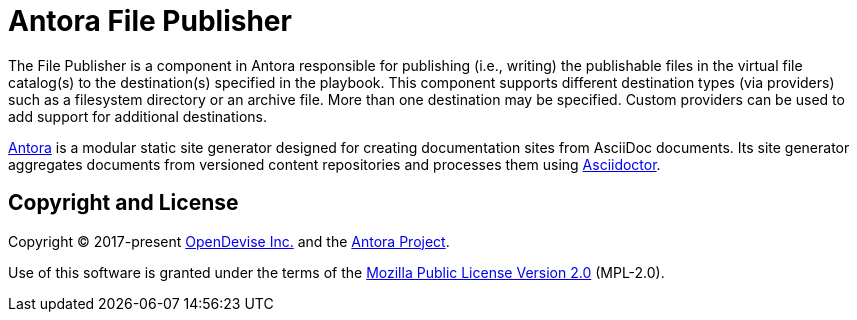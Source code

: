 = Antora File Publisher

The File Publisher is a component in Antora responsible for publishing (i.e., writing) the publishable files in the virtual file catalog(s) to the destination(s) specified in the playbook.
This component supports different destination types (via providers) such as a filesystem directory or an archive file.
More than one destination may be specified.
Custom providers can be used to add support for additional destinations.

https://antora.org[Antora] is a modular static site generator designed for creating documentation sites from AsciiDoc documents.
Its site generator aggregates documents from versioned content repositories and processes them using https://asciidoctor.org[Asciidoctor].

== Copyright and License

Copyright (C) 2017-present https://opendevise.com[OpenDevise Inc.] and the https://antora.org[Antora Project].

Use of this software is granted under the terms of the https://www.mozilla.org/en-US/MPL/2.0/[Mozilla Public License Version 2.0] (MPL-2.0).
